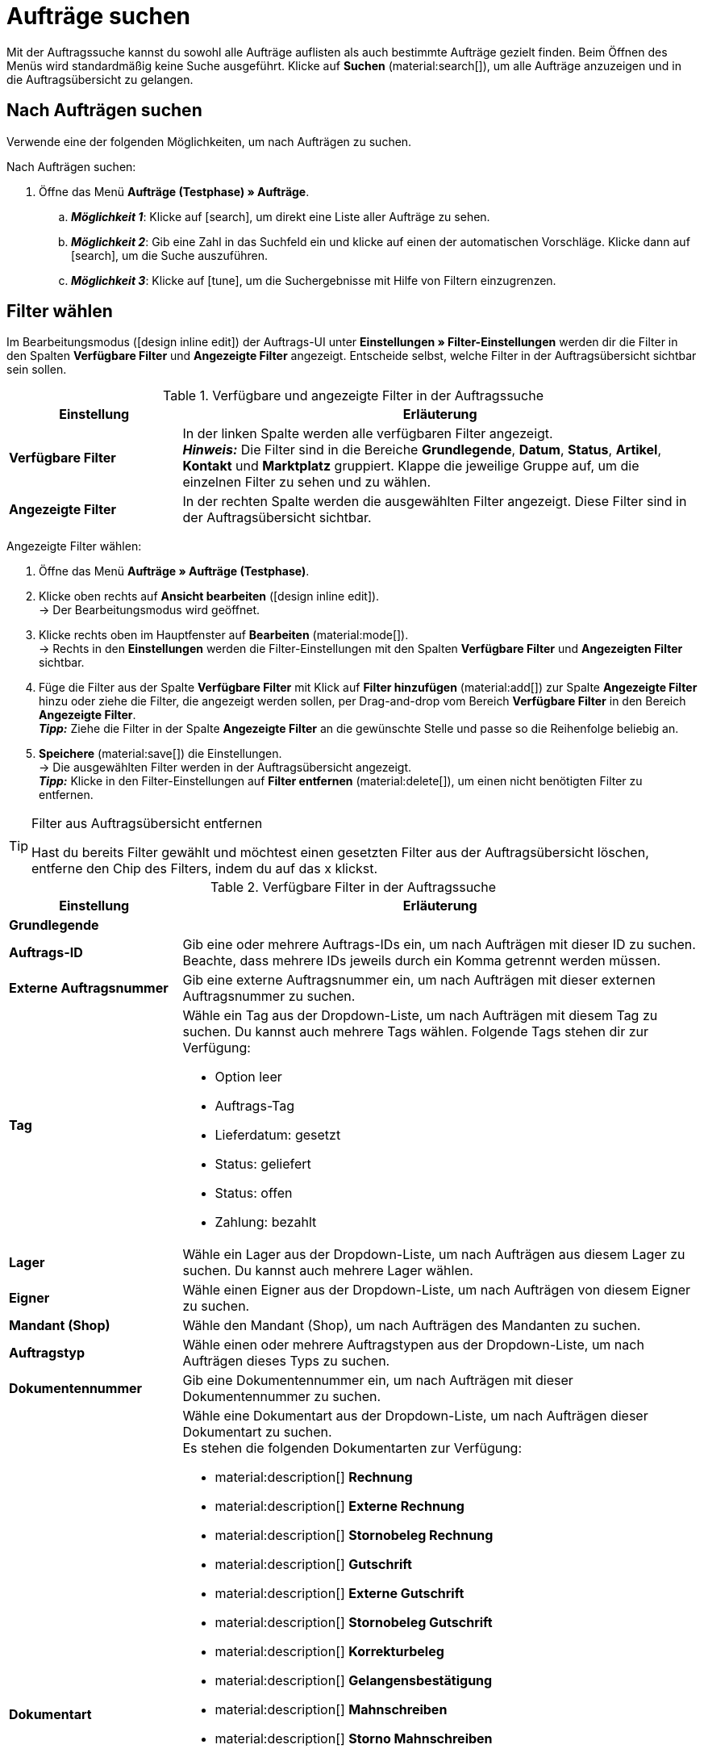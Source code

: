 = Aufträge suchen

:keywords: Filter für Aufträge, Auftragsfilter, Auftragssuche
:author: team-order-core

Mit der Auftragssuche kannst du sowohl alle Aufträge auflisten als auch bestimmte Aufträge gezielt finden. Beim Öffnen des Menüs wird standardmäßig keine Suche ausgeführt. Klicke auf *Suchen* (material:search[]), um alle Aufträge anzuzeigen und in die Auftragsübersicht zu gelangen.

[#search-for-orders]
== Nach Aufträgen suchen

Verwende eine der folgenden Möglichkeiten, um nach Aufträgen zu suchen.

[.instruction]
Nach Aufträgen suchen:

. Öffne das Menü *Aufträge (Testphase) » Aufträge*.
.. *_Möglichkeit 1_*: Klicke auf icon:search[role="darkGrey"], um direkt eine Liste aller Aufträge zu sehen.
.. *_Möglichkeit 2_*: Gib eine Zahl in das Suchfeld ein und klicke auf einen der automatischen Vorschläge.
Klicke dann auf icon:search[role="darkGrey"], um die Suche auszuführen.
.. *_Möglichkeit 3_*: Klicke auf icon:tune[set=material], um die Suchergebnisse mit Hilfe von Filtern einzugrenzen.

[#select-order-filters]
== Filter wählen

Im Bearbeitungsmodus (icon:design_inline_edit[set=plenty]) der Auftrags-UI unter *Einstellungen » Filter-Einstellungen* werden dir die Filter in den Spalten *Verfügbare Filter* und *Angezeigte Filter* angezeigt. Entscheide selbst, welche Filter in der Auftragsübersicht sichtbar sein sollen.

[[table-available-filters]]
.Verfügbare und angezeigte Filter in der Auftragssuche
[cols="1,3"]
|===
|Einstellung |Erläuterung

|*Verfügbare Filter*
|In der linken Spalte werden alle verfügbaren Filter angezeigt. +
*_Hinweis:_* Die Filter sind in die Bereiche *Grundlegende*, *Datum*, *Status*, *Artikel*, *Kontakt* und *Marktplatz* gruppiert. Klappe die jeweilige Gruppe auf, um die einzelnen Filter zu sehen und zu wählen.

|*Angezeigte Filter*
|In der rechten Spalte werden die ausgewählten Filter angezeigt. Diese Filter sind in der Auftragsübersicht sichtbar.
|===

[.instruction]
Angezeigte Filter wählen:

. Öffne das Menü *Aufträge » Aufträge (Testphase)*.
. Klicke oben rechts auf *Ansicht bearbeiten* (icon:design_inline_edit[set=plenty]). +
→ Der Bearbeitungsmodus wird geöffnet.
. Klicke rechts oben im Hauptfenster auf *Bearbeiten* (material:mode[]). +
→ Rechts in den *Einstellungen* werden die Filter-Einstellungen mit den Spalten *Verfügbare Filter* und *Angezeigten Filter* sichtbar.
. Füge die Filter aus der Spalte *Verfügbare Filter* mit Klick auf *Filter hinzufügen* (material:add[]) zur Spalte *Angezeigte Filter* hinzu oder ziehe die Filter, die angezeigt werden sollen, per Drag-and-drop vom Bereich *Verfügbare Filter* in den Bereich *Angezeigte Filter*. +
*_Tipp:_* Ziehe die Filter in der Spalte *Angezeigte Filter* an die gewünschte Stelle und passe so die Reihenfolge beliebig an.
. *Speichere* (material:save[]) die Einstellungen. +
→ Die ausgewählten Filter werden in der Auftragsübersicht angezeigt. +
*_Tipp:_* Klicke in den Filter-Einstellungen auf *Filter entfernen* (material:delete[]), um einen nicht benötigten Filter zu entfernen.

[TIP]
.Filter aus Auftragsübersicht entfernen
====
Hast du bereits Filter gewählt und möchtest einen gesetzten Filter aus der Auftragsübersicht löschen, entferne den Chip des Filters, indem du auf das x klickst.
====

[[table-available-order-filters]]
.Verfügbare Filter in der Auftragssuche
[cols="1,3"]
|===
|Einstellung |Erläuterung

2+^| *Grundlegende*

| *Auftrags-ID*
|Gib eine oder mehrere Auftrags-IDs ein, um nach Aufträgen mit dieser ID zu suchen. Beachte, dass mehrere IDs jeweils durch ein Komma getrennt werden müssen.

| *Externe Auftragsnummer*
|Gib eine externe Auftragsnummer ein, um nach Aufträgen mit dieser externen Auftragsnummer zu suchen.

| *Tag*
a|Wähle ein Tag aus der Dropdown-Liste, um nach Aufträgen mit diesem Tag zu suchen. Du kannst auch mehrere Tags wählen. Folgende Tags stehen dir zur Verfügung: +

* Option leer +
* Auftrags-Tag +
* Lieferdatum: gesetzt +
* Status: geliefert +
* Status: offen +
* Zahlung: bezahlt

| *Lager*
|Wähle ein Lager aus der Dropdown-Liste, um nach Aufträgen aus diesem Lager zu suchen. Du kannst auch mehrere Lager wählen.

| *Eigner*
|Wähle einen Eigner aus der Dropdown-Liste, um nach Aufträgen von diesem Eigner zu suchen.

| *Mandant (Shop)*
|Wähle den Mandant (Shop), um nach Aufträgen des Mandanten zu suchen.

| *Auftragstyp*
|Wähle einen oder mehrere Auftragstypen aus der Dropdown-Liste, um nach Aufträgen dieses Typs zu suchen.

| *Dokumentennummer*
|Gib eine Dokumentennummer ein, um nach Aufträgen mit dieser Dokumentennummer zu suchen.

| *Dokumentart*
a|Wähle eine Dokumentart aus der Dropdown-Liste, um nach Aufträgen dieser Dokumentart zu suchen. +
Es stehen die folgenden Dokumentarten zur Verfügung: +

* material:description[] *Rechnung*
* material:description[] *Externe Rechnung*
* material:description[] *Stornobeleg Rechnung*
* material:description[] *Gutschrift*
* material:description[] *Externe Gutschrift*
* material:description[] *Stornobeleg Gutschrift*
* material:description[] *Korrekturbeleg*
* material:description[] *Gelangensbestätigung*
* material:description[] *Mahnschreiben*
* material:description[] *Storno Mahnschreiben*
* material:description[] *Proformarechnung*
* material:description[] *Sammelrechnung*
* material:description[] *Sammelgutschrift*
* material:description[] *Reparaturschein*
* material:description[] *Abhollieferung*
* material:description[] *Angebot*
* material:description[] *Lieferschein*
* material:description[] *Bestellbestätigung*
* material:description[] *Rücksendeschein*
Links hinzufügen

| *Zahlungsstatus*
a|Wähle einen Zahlungsstatus aus der Dropdown-Liste, um nach Aufträgen mit diesem Zahlungsstatus zu suchen. Folgende Zahlungsstatus sind wählbar: +

* Überbezahlt (orange) +
* Bezahlt (grün) +
* Teilweise bezahlt (orange) +
* Im Voraus bezahlt (orange) +
* Ausstehend (rot)

| *Hauptauftrag ausschließen*
a|Wähle in der Dropdown-Liste, ob bei der Suche auch Hauptaufträge mit ausgegeben werden sollen oder nicht. Dies bezieht sich z.B. auf die Suche von Lieferaufträgen. Die folgenden Optionen stehen dir zur Verfügung. +

* *leere Option* = ALLE +
* *Ja* = Es werden keine Hauptaufträge in den Ergebnissen ausgegeben. +
* *Nein* = Hauptaufträge werden in den Ergebnissen auch ausgegeben.

| *Express-Lieferung*
a|Wähle, ob du nach Aufträgen suchen möchtest, deren Lieferung als Express-Lieferung versendet werden soll. Die folgenden Optionen stehen zur Verfügung. +

* *leere Option* = ALLE +
* *Ja* = Die Lieferung soll als Express-Lieferung versendet werden. +
* *Nein* = Die Lieferung soll nicht als Express-Lieferung versendet werden.

| *Gültige Rechnung*
a|Wähle, ob du nach Aufträgen mit einer gültigen Rechnung suchen möchtest. Die folgenden Optionen stehen zur Verfügung. +

* *leere Option* = ALLE +
* *Ja* = Es wird nur nach Aufträgen mit gültigen Rechnungen gesucht. +
* *Nein* = Es wird nur nach Aufträgen mit nicht gültigen Rechnungen gesucht.

| *Zahlungsart*
|Wähle eine oder mehrere Zahlungsarten aus der Dropdown-Liste, um nach Aufträgen mit dieser Zahlungsart zu suchen.

| *Paketnummer*
|Gib eine oder mehrere Paketnummern ein, um nach Aufträgen mit dieser Paketnummer zu suchen.

| *Versandart*
|Wähle eine oder mehrere Versandarten aus der Dropdown-Liste, um nach Aufträgen mit dieser Versandart zu suchen.

| *Storniert*
a|Wähle, ob du nach einem stornierten oder nach einem nicht stornierten Auftrag suchen möchtest. Die folgenden Optionen stehen dir zur Verfügung. +

* *leere Option* = ALLE +
* *Ja* = Es wird nur nach stornierten Aufträgen gesucht. +
* *Nein* = Es wird nur nach nicht stornierten Aufträgen gesucht.

| *Rechnungssumme (Systemwährung)*
|Gib die Rechnungssumme in der Systemwährung ein, um nach Aufträgen mit dieser Rechnungssumme zu suchen.

| *Verkaufter Gutschein*
|Gib eine Gutscheinnummer eines verkauften Gutscheins ein, um nach Aufträgen mit dieser Gutscheinnummer zu suchen.

| *Eingelöster Gutschein*
|Gib eine Gutscheinnummer eines eingelösten Gutscheins ein, um nach Aufträgen mit dieser Gutscheinnummer zu suchen.

2+^| *Datum*

| *Erstellungsdatum*
|Gib ein Datum ein oder wähle ein Datum über den Kalender (material:today[]), um nach Aufträgen zu suchen, die an diesem Datum erstellt wurden.

| *Auftragseingang*
|Gib ein Datum ein oder wähle ein Datum über den Kalender (material:today[]), um nach Aufträgen zu suchen, die an diesem Datum eingegangen sind.

| *Warenausgang*
|Gib ein Datum ein oder wähle ein Datum über den Kalender (material:today[]), um nach Aufträgen zu suchen, die an diesem Datum verschickt wurden.

| *Zahlungseingang*
|Gib ein Datum ein oder wähle ein Datum über den Kalender (material:today[]), um nach Aufträgen zu suchen, deren Zahlung an diesem Datum eingegangen ist.

| *Versanddatum*
|Gib ein Datum ein oder wähle ein Datum über den Kalender (material:today[]), um nach Aufträgen zu suchen, die an diesem Datum versendet wurden.

2+^| *Status*

| *Status*
|Wähle einen Status aus der Dropdown-Liste, um nach Aufträgen mit diesem Status zu suchen.

| *Mahnstufe*
|Wähle eine Mahnstufe aus der Dropdown-Liste. Es stehen dir vier verschiedene Stufen zur Verfügung.

2+^| *Artikel*

| *Variantennummer*
|Gib eine Variantennummer ein, um nach Aufträgen mit dieser Variantennummer zu suchen.

| *Artikeldaten*
|Gib Artikeldaten ein, um nach Aufträgen mit diesen Artikeldaten zu suchen. Dies kann z.B. der Name des Artikels sein.

| *Varianten-ID*
|Gib eine oder mehrere Varianten-IDs ein, um nach Aufträgen mit dieser Varianten-ID zu suchen.

| *Artikel-ID*
|Gib eine oder mehrere Artikel-IDs ein, um nach Aufträgen mit dieser Artikel-ID zu suchen.

| *Seriennummer*
|Gib eine Seriennummer ein, um nach Aufträgen mit dieser Seriennummer zu suchen.

| *Hersteller*
|Wähle einen oder mehrere Hersteller, um nach Aufträgen mit diesem Hersteller zu suchen.

2+^| *Kontakt*

| *Kontaktdaten*
|Gib Kontaktdaten ein, um nach Aufträgen mit diesen Kontaktdaten zu suchen. Dies kann z.B. der Name des Kontakts sein.

| *Rechnungsland*
|Wähle ein Rechnungsland aus der Dropdown-Liste, um nach Aufträgen mit diesem Rechnungsland zu suchen.

| *Lieferland*
|Wähle ein Lieferland aus der Dropdown-Liste, um nach Aufträgen mit diesem Lieferland zu suchen.

| *Packstation*
a|Wähle, ob nach Aufträgen mit einer Packstation gesucht werden soll. Die folgenden Optionen stehen dir zur Verfügung: +

* *leere Option* = ALLE +
* *Ja* = Es wird nach Aufträgen mit einer Packstation gesucht. +
* *Nein* = Es wird nach Aufträgen ohne Packstation gesucht.

| *Kundenklasse*
|Wähle eine Kundenklasse aus der Dropdown-Liste, um nach Aufträgen mit dieser Kundenklasse zu suchen.

2+^| *Marktplatz*

| *eBay Plus*
a|Wähle, ob du nach Aufträgen mit eBay Plus suchen möchtest. Die folgenden Optionen stehen dir zur Verfügung: +

* *leere Option* = ALLE
* *Ja* = Es wird nur nach Aufträgen mit eBay Plus gesucht.
* *Nein* = Es wird nur nach Aufträgen ohne eBay Plus gesucht.

| *Herkunft*
|Wähle eine oder mehrere Herkünfte aus der Dropdown-Liste, um nach Aufträgen mit dieser Herkunft zu suchen. Die Option *0* steht für die manuelle Eingabe.

| *Amazon*
|Wähle einen oder mehrere Amazon-Auftragstypen aus der Dropdown-Liste, um nach Aufträgen mit diesem Amazon-Auftragstyp zu suchen.

| *eBay-Konto*
|Wähle ein oder mehrere eBay-Konten aus der Dropdown-Liste, um nach Aufträgen mit diesem eBay-Konto zu suchen.

|===

[#using-operators]
=== Operatoren verwenden

Mit Hilfe von Operatoren kannst du Filter noch genauer bestimmen und die Suchergebnisse so weiter eingrenzen. In <<table-operators-orders>> findest du alle verfügbaren Operatoren sowie eine Erläuterung zu deren Funktionen.

[.collapseBox]
.*Operatoren für Auftrags-Filter*
--

[[table-operators-orders]]
.Operatoren für Filter
[cols="1,4a"]
|===
|Operator |Erläuterung

| *=*
|Ist gleich +
Es werden nur Aufträge angezeigt, die der Eingabe exakt entsprechen. +
_Beispiel:_ Ich suche nach Aufträgen mit der ID _10_.

| *IN*
|Ist in +
Es werden nur Aufträge angezeigt, deren Wert auf die gewählte Option zutrifft. +
_Beispiel:_ Ich suche nach Aufträgen, die den _Zahlungsstatus Bezahlt_ haben.

| *>=*
|Ist größer oder gleich +
Es werden nur Aufträge angezeigt, die der Eingabe entsprechen oder deren Wert größer ist. +
_Beispiel:_ Ich suche nach Aufträgen, deren ID _10 oder größer_ ist.

| *<=*
|Ist kleiner oder gleich +
Es werden nur Aufträge angezeigt, die der Eingabe entsprechen oder deren Wert kleiner ist. +
_Beispiel:_ Ich suche nach Aufträgen, deren ID _10 oder kleiner_ ist.

| *[]*
|Ist zwischen +
Es werden nur Aufträge angezeigt, deren Wert sich zwischen zwei Eingaben befindet. +
_Beispiel:_ Ich suche nach Aufträgen, die _zwischen dem 1. und dem 30. Juli 2022_ eingegangen sind.

| *∃*
|Vorhanden +
Es werden nur Aufträge angezeigt, für die der gewählte Wert existiert. +
_Beispiel:_ Ich suche nach Aufträgen, für die eine _Paketnummer existiert_.

| *≈*
|Enthält +
Es werden nur Aufträge angezeigt, die den eingegebenen Wert enthalten. +
_Beispiel:_ Ich suche nach Aufträgen, deren Variantennummer eine _52_ enthält.

|===
--

[#save-current-filter]
== Aktuellen Filter speichern

Wenn du eine Suche ausführst, siehst du deine gewählten Filter oben als Chips dargestellt. Diese Filter kannst du speichern, um sie in Zukunft schneller und einfacher wieder verwenden zu können.

[.instruction]
Aktuellen Filter speichern:

. Führe eine Suche aus.
. Klicke auf *Gespeicherte Filter* (material:bookmarks[]).
. Klicke auf material:bookmark_border[] *Aktuellen Filter speichern*.
. Gib einen Namen für den Filter ein.
. Entscheide, ob
** dieser <<#define-filter-as-standard, Filter als Standard>> festgelegt werden soll (material:toggle_on[role=skyBlue])
** dieser Filter für alle Benutzer:innen erstellt werden soll (material:toggle_on[role=skyBlue]).
. Klicke auf *SPEICHERN*. +
→ Der Filter erscheint nun unter *Gespeicherte Filter* (material:bookmarks[]).

[TIP]
.Reihenfolge festlegen und Filter entfernen
====
Lege die Reihenfolge der Filter per Drag-and-drop mit einem Klick auf *Verschieben* (material:drag_indicator[]) fest. Klicke auf material:delete[], um einen Filter zu löschen.
====

[#apply-saved-filters]
== Gespeicherte Filter anwenden

Gehe wie im Folgenden vor, um einen gespeicherten Filter in der Suche anzuwenden.

[.instruction]
Gespeicherte Filter anwenden:

. Klicke auf *Gespeicherte Filter* (material:bookmarks[]).
. Klicke auf einen bereits erstellten Filter. +
→ Die Suche wird ausgeführt und die verwendeten Filtereinstellungen werden oben als Chips dargestellt.


[#define-filter-as-standard]
== Filter als Standard festlegen

Damit du einen häufig verwendeten Filter nicht jedes Mal beim Öffnen des Menüs *Aufträge » Aufträge (Testphase)* erst aus der Liste deiner <<#apply-saved-filters, gespeicherten Filter>> wählen musst, kannst du einen erstellten Filter als Standard festlegen. Jedes Mal, wenn du die Auftrags-UI öffnest, wird dieser Filter dann also automatisch ausgeführt.

Du kannst einen Filter direkt beim Erstellen als Standard festlegen wie im Kapitel <<#save-current-filter, Aktuellen Filter speichern>> beschrieben oder du legst den Filter nachträglich aus der Übersicht heraus als Standard fest.

Klicke in der Zeile des gespeicherten Filters auf material:star_border[] *Als Standard festlegen*. Wenn du einen anderen Filter als Standard festlegen möchtest, deaktiviere den aktuell gewählten Standardfilter mit einem Klick auf material:star[] *Nicht als Standard verwenden*.
